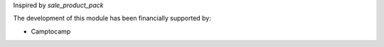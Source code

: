 Inspired by *sale_product_pack*

The development of this module has been financially supported by:

* Camptocamp
